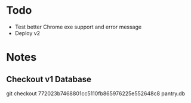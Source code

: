 * Todo
  - Test better Chrome exe support and error message
  - Deploy v2
* Notes
** Checkout v1 Database
   git checkout 772023b7468801cc5110fb865976225e552648c8 pantry.db
